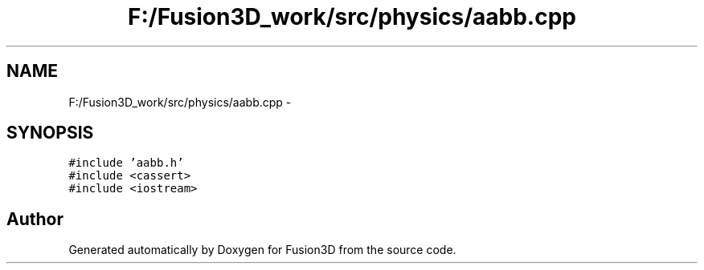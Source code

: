 .TH "F:/Fusion3D_work/src/physics/aabb.cpp" 3 "Tue Nov 24 2015" "Version 0.0.0.1" "Fusion3D" \" -*- nroff -*-
.ad l
.nh
.SH NAME
F:/Fusion3D_work/src/physics/aabb.cpp \- 
.SH SYNOPSIS
.br
.PP
\fC#include 'aabb\&.h'\fP
.br
\fC#include <cassert>\fP
.br
\fC#include <iostream>\fP
.br

.SH "Author"
.PP 
Generated automatically by Doxygen for Fusion3D from the source code\&.
